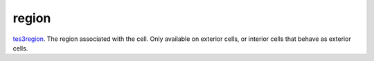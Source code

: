 region
====================================================================================================

`tes3region`_. The region associated with the cell. Only available on exterior cells, or interior cells that behave as exterior cells.

.. _`tes3region`: ../../../lua/type/tes3region.html

